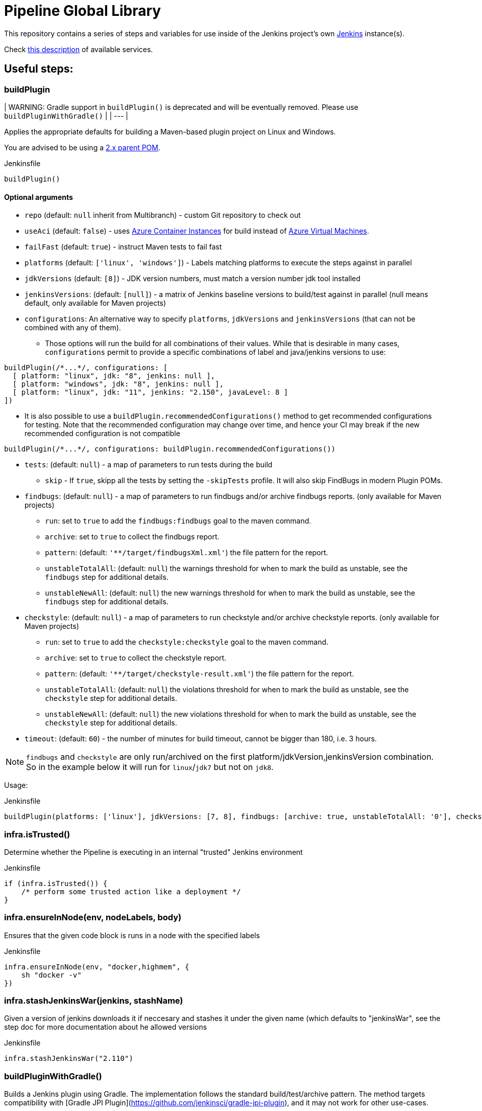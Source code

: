 = Pipeline Global Library

This repository contains a series of steps and variables for use inside of the
Jenkins project's own link:https://ci.jenkins.io[Jenkins] instance(s).

Check link:https://github.com/jenkins-infra/documentation/blob/master/ci.adoc[this description] of available services.

== Useful steps:

=== buildPlugin

| WARNING: Gradle support in `buildPlugin()` is deprecated and will be eventually removed. Please use `buildPluginWithGradle()` |
| --- |

Applies the appropriate defaults for building a Maven-based plugin project on
Linux and Windows.

You are advised to be using a link:https://github.com/jenkinsci/plugin-pom/blob/master/README.md[2.x parent POM].

.Jenkinsfile
[source,groovy]
----
buildPlugin()
----

==== Optional arguments

* `repo` (default: `null`  inherit from Multibranch) - custom Git repository to check out
* `useAci` (default: `false`) - uses link:https://azure.microsoft.com/en-us/services/container-instances/[Azure Container Instances] for build instead of link:https://azure.microsoft.com/en-us/services/virtual-machines/[Azure Virtual Machines].
* `failFast` (default: `true`) - instruct Maven tests to fail fast
* `platforms` (default: `['linux', 'windows']`) - Labels matching platforms to
  execute the steps against in parallel
* `jdkVersions` (default: `[8]`) - JDK version numbers, must match a version
    number jdk tool installed
* `jenkinsVersions`: (default: `[null]`) - a matrix of Jenkins baseline versions to build/test against in parallel (null means default,
  only available for Maven projects)
* `configurations`: An alternative way to specify `platforms`, `jdkVersions` and `jenkinsVersions` (that can not be combined
  with any of them).   
** Those options will run the build for all combinations of their values. While that is desirable in
  many cases, `configurations` permit to provide a specific combinations of label and java/jenkins versions to use:
  
[source,groovy]
----
buildPlugin(/*...*/, configurations: [
  [ platform: "linux", jdk: "8", jenkins: null ],
  [ platform: "windows", jdk: "8", jenkins: null ],
  [ platform: "linux", jdk: "11", jenkins: "2.150", javaLevel: 8 ]
])
----

** It is also possible to use a  `buildPlugin.recommendedConfigurations()` method to get recommended configurations for testing. 
Note that the recommended configuration may change over time, 
and hence your CI may break if the new recommended configuration is not compatible

[source,groovy]
----
buildPlugin(/*...*/, configurations: buildPlugin.recommendedConfigurations())
----


* `tests`: (default: `null`) - a map of parameters to run tests during the build
** `skip` - If `true`, skipp all the tests by setting the `-skipTests` profile.
  It will also skip FindBugs in modern Plugin POMs.
* `findbugs`: (default: `null`) - a map of parameters to run findbugs and/or archive findbugs reports. (only available for Maven projects)
** `run`: set to `true` to add the `findbugs:findbugs` goal to the maven command.
** `archive`: set to `true` to collect the findbugs report.
** `pattern`: (default: `'**/target/findbugsXml.xml'`) the file pattern for the report.
** `unstableTotalAll`: (default: `null`) the warnings threshold for when to mark the build as unstable, see the `findbugs` step for additional details.
** `unstableNewAll`:  (default: `null`) the new warnings threshold for when to mark the build as unstable, see the `findbugs` step for additional details.
* `checkstyle`: (default: `null`) - a map of parameters to run checkstyle and/or archive checkstyle reports. (only available for Maven projects)
** `run`: set to `true` to add the `checkstyle:checkstyle` goal to the maven command.
** `archive`: set to `true` to collect the checkstyle report.
** `pattern`: (default: `'**/target/checkstyle-result.xml'`) the file pattern for the report.
** `unstableTotalAll`: (default: `null`) the violations threshold for when to mark the build as unstable, see the `checkstyle` step for additional details.
** `unstableNewAll`:  (default: `null`) the new violations threshold for when to mark the build as unstable, see the `checkstyle` step for additional details.
* `timeout`: (default: `60`) - the number of minutes for build timeout, cannot be bigger than 180, i.e. 3 hours.

NOTE: `findbugs`  and `checkstyle` are only run/archived on the first platform/jdkVersion,jenkinsVersion combination. So in the example below it will run for `linux`/`jdk7` but not on `jdk8`.

Usage:

.Jenkinsfile
[source,groovy]
----
buildPlugin(platforms: ['linux'], jdkVersions: [7, 8], findbugs: [archive: true, unstableTotalAll: '0'], checkstyle: [run: true, archive: true])
----

=== infra.isTrusted()

Determine whether the Pipeline is executing in an internal "trusted" Jenkins
environment

.Jenkinsfile
[source,groovy]
----
if (infra.isTrusted()) {
    /* perform some trusted action like a deployment */
}
----

=== infra.ensureInNode(env, nodeLabels, body)

Ensures that the given code block is runs in a node with the specified labels

.Jenkinsfile
[source,groovy]
----
infra.ensureInNode(env, "docker,highmem", {
    sh "docker -v"
})
----

=== infra.stashJenkinsWar(jenkins, stashName)

Given a version of jenkins downloads it if neccesary and stashes it under the given name (which defaults to "jenkinsWar",
see the step doc for more documentation about he allowed versions

.Jenkinsfile
[source,groovy]
----
infra.stashJenkinsWar("2.110")
----

=== buildPluginWithGradle()

Builds a Jenkins plugin using Gradle.
The implementation follows the standard build/test/archive pattern. 
The method targets compatibility with [Gradle JPI Plugin](https://github.com/jenkinsci/gradle-jpi-plugin),
and it may not work for other use-cases.

The interface is similar to `buildPlugin()`, but some features are not supported.
Examples of not supported features:

* [JEP-305](https://github.com/jenkinsci/jep/tree/master/jep/305)
* Publishing of static analysis and coverage reports (Checkstyle, SpotBugs, JaCoCo)
* Configuring `jenkinsVersion` and `javaLevel` for the build flow

=== runATH

Runs the link:https://github.com/jenkinsci/acceptance-test-harness[Acceptance Test Harness] in a configurable way.

The configuration is divided into two parts, one related to the step itself and another related to how the ATH is run.
To configure the step just use the step's parameters described below, to configure the ATH runs a metadata file (in YAML format)
is used. Further sections describe the metadata file in detail. *Note that if the metadata file does not exist this step
will do nothing at all.*

The list of step's params and the related default values are:


`athUrl`::
 The URL to get the ATH sources. It can point to a local path (by using the file:// protocol) or a github destination. Defaults to https://github.com/jenkinsci/acceptance-test-harness.git. *Can be overridden from the metadata file*
`athRevision`::
The ATH revision to use, can be a branch or tag name or a commit id. Defaults to branch master. *Can be overridden from the metadata file*
`athImage` ::
The docker image used for the environment where to run the ATH. Defaults to "jenkins/ath". Use "local" to build the image directly from the ATH sources. *Can be overridden from the metadata file*
`metadataFile`::
 A String indicating the file path (relative to where this step is executed) to use as metadata file for the build, more details about the metadata file are provided belows. *Defaults to `essentials.yml` at the location where this step is invoked*
`jenkins`::
 URI to the jenkins.war, Jenkins version or one of "latest", "latest-rc", "lts" and "lts-rc". Defaults to "latest". For local war files use the file:// protocol in the URI. *Can be overriden from the metadata file*
 `jdks`::
 Java versions to use when running ATH. Defaults to 8. Only 8 and 11 are supported. *Can be overridden from the metadata file*
`configFile`::
 (Optional) Relative (to the workspace) path of a groovy script to customize the ATH behaviour
.Step call example
[source,groovy]
----
runATH(metadataFile:"metadata.yml", athRevision: "master", athUrl:"https://github.com/jenkinsci/acceptance-test-harness.git", jenkins: "2.110")
----


To make it usable in PR builders this step allows users to run the ATH using custom (typically previously built in the same Jenkinsfile) versions of any plugin, for that you need to set the metadata file's `useLocalSnapshots` property to true and stash the
plugins you want to use in the ATH run. By default you need to stash them with the name `localPlugins` the step will unstash them when appropriate and use the ATH`s `LOCAL_JARS` property to run the ATH. You can stash any number of plugins, all of
them will be used. You can also stash under other name by setting the env variable `RUN_ATH_LOCAL_PLUGINS_STASH_NAME`

.Using development versions of plugins
[source,groovy]
----
node("linux") {
        dir("sources") {
          checkout scm
          List<String> mavenEnv = [
                    "JAVA_HOME=${tool 'jdk8'}",
                    'PATH+JAVA=${JAVA_HOME}/bin',
                    "PATH+MAVEN=${tool 'mvn'}/bin"]
          withEnv(mavenEnv) {
            sh "mvn clean install -DskipTests"
          }
          dir("target") {
           stash includes: '*.hpi', name: 'localPlugins'
          }

          runATH(metadataFile:"metadata.yml", athRevision: "master")
        }
    }
----

.Using custom stash name
[source,groovy]
----
    node("linux") {
        dir("sources") {
          checkout scm
          List<String> mavenEnv = [
                    "JAVA_HOME=${tool 'jdk8'}",
                    'PATH+JAVA=${JAVA_HOME}/bin',
                    "PATH+MAVEN=${tool 'mvn'}/bin"]
          withEnv(mavenEnv) {
            sh "mvn clean install -DskipTests"
          }
          dir("target") {
           stash includes: '*.hpi', name: 'snapshots'
          }

          env.RUN_ATH_LOCAL_PLUGINS_STASH_NAME="snapshots"
          runATH(metadataFile:"metadata.yml", athRevision: "master")
        }
    }
----

The metadata file is a YAML file with the following structure:

.metadata
[source,yaml]
----
ath:
  athUrl: https://github.com/jenkinsci/acceptance-test-harness.git
  athRevision: acceptance-test-harness-1.59
  athImage: "jenkins/ath"
  jenkins: 2.89.4
  failFast: false
  rerunFailingTestsCount: 0
  useLocalSnapshots: true
  browsers:
    - firefox
    - chrome
  tests:
    - Test1
    - Test2
    - Test3
  categories:
    - Category1
    - Category2
  jdks:
    - 8
    - 11
----

Where:

`athUrl`::
 (Optional) The URL to get the ATH sources. It can point to a local path or a github destination. If specified it will override the parameter in the runATH step
`athRevision`::
 (Optional) The ATH revision to use can be a branch or tag name or a commit id. If specified it will override the parameter in the runATH step
`athImage` ::
 (Optional) The docker image used for the environment where to run the ATH. Defaults to "jenkins/ath". Use "local" to build the image directly from the ATH sources.
`jenkins`::
 (Optional) URI to the jenkins.war file, Jenkins version or one of "latest", "latest-rc", "lts" and "lts-rc". If specified it will override the parameter in the runATH step
`failFast`::
 If the run has to fail fast or not. Defaults to false if not specified
`rerunFailingTestsCount`::
 The number of runs per failing test (a la maven). Defaults to zero
`useLocalSnapshots`::
 If the ATH should use local versions of the plugins. Defaults to true. *Note that if true the runATH expects the local plugins to be stashed, setting this to true without the stash will make the step fail*
`browsers`::
 The list of browsers to use when running ATH Defaults to firefox. *Note that currently only firefox browser is supported, any other will be ignored*
`tests`::
 The list of tests to run for the component that calls the step. If no particular set of tests or categories is defined the SmokeTest Category of the ATH will be run
`categories`::
 The list of Categories to run. Defaults to nothing
`jdks`::
 The list of jdks to use when running ATH. Defaults to 8. *Note that currently only 8 and 11 are supported, any other will be ignored*

In case you want to use the defaults for all properties you can use

.metadata
[source,yaml]
----
ath: "default"
----

*Please note that a blank metadata file will result in an error*

=== runPCT

Runs the link:https://github.com/jenkinsci/plugin-compat-tester[Plugin Compat Tester] in a configurable way.

The configuration is divided into two parts, one related to the step itself and another related to how the PCT is run.
To configure the step just use the step's parameters described below, to configure the PCT runs a metadata file (in YAML format)
is used. Further sections describe the metadata file in detail. *Note that if the metadata file does not exist this step
will do nothing at all.*

The list of step's params and the related default values are:


`pctUrl`::
 The URL to get the PCT Dockerfile or the pct docker image to use. It can point to a local path of PCT sources (by using the file:// protocol) or a github destination. You can also use this to directly
      specify a prebuilt PCT docker image by using the docker:// protocol, for example "docker://jenkins/pct". *Can be overridden from the metadata file*
`pctRevision`::
The PCT revision to use in case that pctUrl points to a github destination, can be a branch or tag name or a commit id. Defaults to branch master. *Can be overridden from the metadata file*
`metadataFile`::
 A String indicating the file path (relative to where this step is executed) to use as metadata file for the build, more details about the metadata file are provided belows. *Defaults to `essentials.yml` at the location where this step is invoked*
`jenkins`::
 URI to the jenkins.war, Jenkins version or one of "latest", "latest-rc", "lts" and "lts-rc". Defaults to "latest". For local war files use the file:// protocol in the URI. *Can be overriden from the metadata file*
`pctExtraOptions`:: 
 List of extra PCT options to be passed to the PCT executable. Defaults to empty list.
`javaOptions`:: 
 List of extra Java options to be passed to the PCT executable. Defaults to empty list.
`dockerOptions`::
 List of extra options to be passed to PCT containers ( e.g. `maven-repo:/root/.m2`)
`jdkVersion`::
 The version of the JDK to use to run the tests. Should be `8` or `11`. Defaults to `8`.

.Step call example
[source,groovy]
----
runPCT(metadataFile:"metadata.yml", pctUrl:"docker://mynamspace/pct", jenkins: "2.110")
----


To make it usable in PR builders this step allows users to run the PCT using custom (typically previously built in the same Jenkinsfile) versions of any plugin, for that you need to set the metadata file's <i>useLocalSnapshots</i> property to true and stash the
     plugins you want to use in the PCT run. By default you need to stash them with the name<i>localPlugins</i> the step will unstash them when appropriate and use the PCT`s docker image <i>/pct/plugin-src</i> volume to access the sources. You can stash any number of plugins, all of
     them will be tested as long as they are specified in the metadata file. You can also stash under other name by setting the env variable <i>RUN_PCT_LOCAL_PLUGIN_SOURCES_STASH_NAME</i>

.Using development versions of plugins
[source,groovy]
----
node("docker&&highmem") {
    deleteDir()
    dir("localPlugins") {
        sh "git clone https://github.com/jenkinsci/ssh-slaves-plugin.git ssh-slaves -b ssh-slaves-1.25"
        sh "git clone https://github.com/jenkinsci/credentials-plugin.git Credentials"
        stash 'localPlugins'
    }
    runPCT()
}
----


The metadata file is a YAML file with the following structure:

.metadata
[source,yaml]
----
pct:
  pctUrl: "https://github.com/jenkinsci/plugin-compat-tester.git"
  pctRevision: "master"
  jenkins: 2.89.4
  useLocalSnapshots: true
  plugins:
    - Credentials
----

Where:


`pctUrl`::
 (Optional) The URL to get the PCT Dockerfile or the pct docker image to use. It can point to a local path of PCT sources (by using the file:// protocol) or a github destination. You can also use this to directly
      specify a prebuilt PCT docker image by using the docker:// protocol, for example "docker://jenkins/pct".
`pctRevision`::
(Optional) The PCT revision to use in case that pctUrl points to a github destination, can be a branch or tag name or a commit id. Defaults to branch master.
`jenkins`::
 (Optional) URI to the jenkins.war file, Jenkins version or one of "latest", "latest-rc", "lts" and "lts-rc". If specified it will override the parameter in the runATH step
`useLocalSnapshots`::
 If the ATH should use local versions of the plugins. Defaults to true. *Note that if true the runPCT expects the local plugins to be stashed, setting this to true without the stash will make the step fail*
`plugins`::
 The list of plugins to run, you must specify the artifactID of the plugin. Defaults to nothing

In case you want to use the defaults for all properties you can use

.metadata
[source,yaml]
----
pct: "default"
----

*Please note that a blank metadata file will result in an error*

=== runBenchmarks

Runs JMH benchmarks and archives benchmark reports on `highmem` nodes.

Supported parameters:

`artifacts`::
(Optional) If `artifacts` is not null, invokes `archiveArtifacts` with the given string value.


===== Example
[source, groovy]
----
runBenchmarks('jmh-report.json')
----

=== Design documents for runATH and runPCT

The design and some more details about the runATH and runPCT steps can be found link:https://wiki.jenkins.io/display/JENKINS/runATH+and+runPCT+step+design[here]
